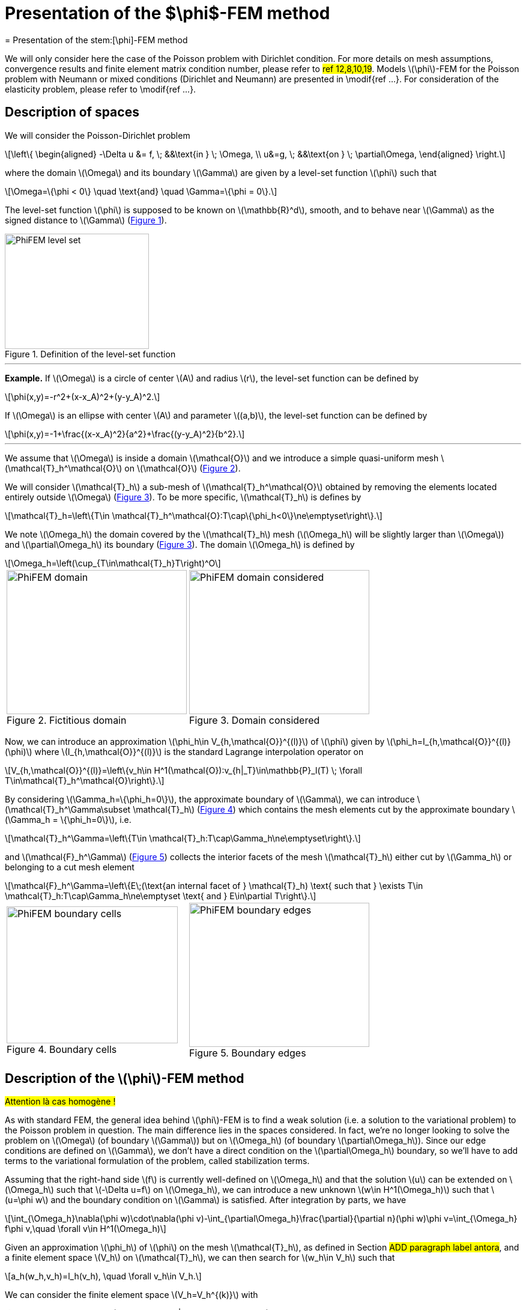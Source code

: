 :stem: latexmath
:xrefstyle: short
= Presentation of the $\phi$-FEM method
= Presentation of the stem:[\phi]-FEM method

We will only consider here the case of the Poisson problem with Dirichlet condition. For more details on mesh assumptions, convergence results and finite element matrix condition number, please refer to #ref 12,8,10,19#. Models stem:[\phi]-FEM for the Poisson problem with Neumann or mixed conditions (Dirichlet and Neumann) are presented in \modif{ref ...}. For consideration of the elasticity problem, please refer to \modif{ref ...}.

== Description of spaces

We will consider the Poisson-Dirichlet problem
[stem]
++++
\left\{
\begin{aligned}
-\Delta u &= f, \; &&\text{in } \; \Omega, \\
u&=g, \; &&\text{on } \; \partial\Omega,
\end{aligned}
\right.
++++

where the domain stem:[\Omega] and its boundary stem:[\Gamma] are given by a level-set function stem:[\phi] such that
[stem]
++++
\Omega=\{\phi < 0\} \quad \text{and} \quad \Gamma=\{\phi = 0\}.
++++

The level-set function stem:[\phi] is supposed to be known on stem:[\mathbb{R}^d], smooth, and to behave near stem:[\Gamma] as the signed distance to stem:[\Gamma] (<<space1>>). 

[[space1]]
.Definition of the level-set function
image::FEM/PhiFEM_level_set.png[width=240.0,height=192.0]


---
*Example.*
If stem:[\Omega] is a circle of center stem:[A] and radius stem:[r], the level-set function can be defined by
[stem]
++++
\phi(x,y)=-r^2+(x-x_A)^2+(y-y_A)^2.
++++
If stem:[\Omega] is an ellipse with center stem:[A] and parameter stem:[(a,b)], the level-set function can be defined by
[stem]
++++
\phi(x,y)=-1+\frac{(x-x_A)^2}{a^2}+\frac{(y-y_A)^2}{b^2}.
++++

---

We assume that stem:[\Omega] is inside a domain stem:[\mathcal{O}] and we introduce a simple quasi-uniform mesh stem:[\mathcal{T}_h^\mathcal{O}] on stem:[\mathcal{O}] (<<space2>>).
 
We will consider stem:[\mathcal{T}_h] a sub-mesh of stem:[\mathcal{T}_h^\mathcal{O}] obtained by removing the elements located entirely outside stem:[\Omega] (<<space3>>). To be more specific, stem:[\mathcal{T}_h] is defines by
[stem]
++++
\mathcal{T}_h=\left\{T\in \mathcal{T}_h^\mathcal{O}:T\cap\{\phi_h<0\}\ne\emptyset\right\}.
++++
We note stem:[\Omega_h] the domain covered by the stem:[\mathcal{T}_h] mesh (stem:[\Omega_h] will be slightly larger than stem:[\Omega]) and stem:[\partial\Omega_h] its boundary (<<space3>>). The domain stem:[\Omega_h] is defined by
[stem]
++++
\Omega_h=\left(\cup_{T\in\mathcal{T}_h}T\right)^O
++++

[cols="a,a"]
|===
|[[space2]]
.Fictitious domain
image::FEM/PhiFEM_domain.png[width=300.0,height=240.0]
|[[space3]]
.Domain considered
image::FEM/PhiFEM_domain_considered.png[width=300.0,height=240.0]

|===

Now, we can introduce an approximation stem:[\phi_h\in V_{h,\mathcal{O}}^{(l)}] of stem:[\phi] given by stem:[\phi_h=I_{h,\mathcal{O}}^{(l)}(\phi)] where stem:[I_{h,\mathcal{O}}^{(l)}] is the standard Lagrange interpolation operator on
[stem]
++++
V_{h,\mathcal{O}}^{(l)}=\left\{v_h\in H^1(\mathcal{O}):v_{h|_T}\in\mathbb{P}_l(T) \;  \forall T\in\mathcal{T}_h^\mathcal{O}\right\}.
++++
By considering stem:[\Gamma_h=\{\phi_h=0\}], the approximate boundary of stem:[\Gamma], we can introduce stem:[\mathcal{T}_h^\Gamma\subset \mathcal{T}_h] (<<space4>>) which contains the mesh elements cut by the
approximate boundary stem:[\Gamma_h = \{\phi_h=0\}], i.e. 
[stem]
++++
\mathcal{T}_h^\Gamma=\left\{T\in \mathcal{T}_h:T\cap\Gamma_h\ne\emptyset\right\}.
++++
and stem:[\mathcal{F}_h^\Gamma] (<<space5>>) collects the interior facets of the mesh stem:[\mathcal{T}_h] either cut by stem:[\Gamma_h] or belonging to a cut mesh element
[stem]
++++
\mathcal{F}_h^\Gamma=\left\{E\;(\text{an internal facet of } \mathcal{T}_h) \text{ such that } \exists T\in \mathcal{T}_h:T\cap\Gamma_h\ne\emptyset \text{ and } E\in\partial T\right\}.
++++

[cols="a,a"]
|===
|[[space4]]
.Boundary cells
image::FEM/PhiFEM_boundary_cells.png[width=285.0,height=228.0]
|[[space5]]
.Boundary edges
image::FEM/PhiFEM_boundary_edges.png[width=300.0,height=240.0]

|===

== Description of the stem:[\phi]-FEM method

#Attention là cas homogène !#

As with standard FEM, the general idea behind stem:[\phi]-FEM is to find a weak solution (i.e. a solution to the variational problem) to the Poisson problem in question. The main difference lies in the spaces considered. In fact, we're no longer looking to solve the problem on stem:[\Omega] (of boundary stem:[\Gamma]) but on stem:[\Omega_h] (of boundary stem:[\partial\Omega_h]). Since our edge conditions are defined on stem:[\Gamma], we don't have a direct condition on the stem:[\partial\Omega_h] boundary, so we'll have to add terms to the variational formulation of the problem, called stabilization terms.

Assuming that the right-hand side stem:[f] is currently well-defined on stem:[\Omega_h] and that the solution stem:[u] can be extended on stem:[\Omega_h] such that stem:[-\Delta u=f] on stem:[\Omega_h], we can introduce a new unknown stem:[w\in H^1(\Omega_h)] such that stem:[u=\phi w] and the boundary condition on stem:[\Gamma] is satisfied. After integration by parts, we have
[stem]
++++
\int_{\Omega_h}\nabla(\phi w)\cdot\nabla(\phi v)-\int_{\partial\Omega_h}\frac{\partial}{\partial n}(\phi w)\phi v=\int_{\Omega_h} f\phi v,\quad \forall v\in H^1(\Omega_h)
++++
Given an approximation stem:[\phi_h] of stem:[\phi] on the mesh stem:[\mathcal{T}_h], as defined in Section #ADD paragraph label antora#, and a finite element space stem:[V_h] on stem:[\mathcal{T}_h], we can then search for stem:[w_h\in V_h] such that
[stem]
++++
a_h(w_h,v_h)=l_h(v_h), \quad \forall v_h\in V_h.
++++
We can consider the finite element space stem:[V_h=V_h^{(k)}] with
[stem]
++++
V_h^{(k)}=\left\{v_h\in H^1(\Omega_h):v_{h|_T}\in\mathbb{P}_k(T) \;  \forall T\in\mathcal{T}_h\right\}.
++++
The bilinear form stem:[a_h] and the linear form stem:[l_h] are defined by
[stem]
++++
a_h(w,v)=\int_{\Omega_h} \nabla (\Phi_h w) \cdot \nabla (\Phi_h v) - \int_{\partial\Omega_h} \frac{\partial}{\partial n}(\Phi_h w)\Phi_h v+G_h(w,v)
++++
and
[stem]
++++
l_h(v)=\int_{\Omega_h} f \Phi_h v + G_h^{rhs}(v)
++++
with
[stem]
++++
G_h(w,v)=\sigma h\sum_{E\in\mathcal{F}_h^\Gamma} \int_E \left[\frac{\partial}{\partial n}(\Phi_h w)\right] \left[\frac{\partial}{\partial n}(\Phi_h v)\right]+\sigma h^2\sum_{T\in\mathcal{T}_h^\Gamma} \int_{T} \Delta(\Phi_h w)\Delta(\Phi_h v)
++++
and
[stem]
++++
G_h^{rhs}(v)=-\sigma h^2\sum_{T\in\mathcal{T}_h^\Gamma} \int_{T} f \Delta(\Phi_h v)
++++
with stem:[\sigma] an independent parameter of h, which we'll call the stabilization parameter.

#Ajouter remarque en disant que stem:[\Omega_h] dépend implicitement de stem:[\phi] ?#

#Ajouter remarque terme au bord ne s'annule pas sur stem:[\partial\Omega_h] + expliquer ce que c'est crochets - termes de saut.#

#AJOUTER Explications termes de stabilisation !#

#Ajouter explication cas non homogène (dual et direct).#